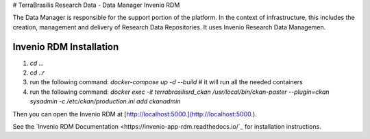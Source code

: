 # TerraBrasilis Research Data - Data Manager Invenio RDM

The Data Manager is responsible for the support portion of the platform. In the context of infrastructure, this includes the creation, management and delivery of Research Data Repositories. It uses Invenio Research Data Managemen.

Invenio RDM Installation
------------

1. `cd ...`
2. `cd ..r`
3. run the following command: `docker-compose up -d --build` # it will run all the needed containers
4. run the following command: `docker exec -it terrabrasilisrd_ckan /usr/local/bin/ckan-paster --plugin=ckan sysadmin -c /etc/ckan/production.ini add ckanadmin`

Then you can open the Invenio RDM at [http://localhost:5000.](http://localhost:5000.).

See the `Invenio RDM Documentation <https://invenio-app-rdm.readthedocs.io/`_ for installation instructions.

